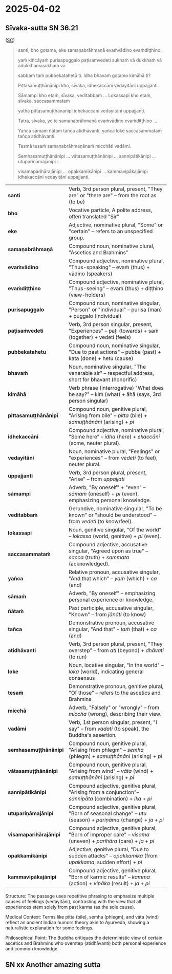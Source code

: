 #+draft: t

* 2025-04-02
** Sīvaka-sutta SN 36.21

([[https://suttacentral.net/sn36.21/pli/ms][SC]])

#+begin_quote
santi, bho gotama, eke samaṇabrāhmaṇā evaṁvādino evaṁdiṭṭhino: 

yaṁ kiñcāyaṁ purisapuggalo paṭisaṁvedeti sukhaṁ vā dukkhaṁ vā adukkhamasukhaṁ vā

sabbaṁ taṁ pubbekatahetū ti. Idha bhavaṁ gotamo kimāhā ti?

Pittasamuṭṭhānānipi kho, sīvaka, idhekaccāni vedayitāni uppajjanti.

Sāmampi kho etaṁ, sīvaka, veditabbaṁ ... Lokassapi kho etaṁ, sīvaka, saccasammataṁ

yathā pittasamuṭṭhānānipi idhekaccāni vedayitāni uppajjanti. 

Tatra, sīvaka, ye te samaṇabrāhmaṇā evaṁvādino evaṁdiṭṭhino ...

Yañca sāmaṁ ñātaṁ tañca atidhāvanti, yañca loke saccasammataṁ tañca atidhāvanti.

Tasmā tesaṁ samaṇabrāhmaṇānaṁ micchāti vadāmi.

Semhasamuṭṭhānānipi … vātasamuṭṭhānānipi … sannipātikānipi … utupariṇāmajānipi …

visamaparihārajānipi … opakkamikānipi … kammavipākajānipi idhekaccāni vedayitāni uppajjanti.
#+end_quote

| *santi*           | Verb, 3rd person plural, present, "They are" or "there are" -- from the root as (to be) |
| *bho*             | Vocative particle, A polite address, often translated "Sir"  |
| *eke*             | Adjective, nominative plural, "Some" or "certain" -- refers to an unspecified group.|
| *samaṇabrāhmaṇā*  | Compound noun, nominative plural, "Ascetics and Brahmins" |
| *evaṁvādino*      | Compound adjective, nominative plural, "Thus-speaking" -- evaṁ (thus) + vādino (speakers) |
| *evaṁdiṭṭhino*    | Compound adjective, nominative plural, "Thus-seeing" -- evaṁ (thus) + diṭṭhino (view-holders)  |
| *purisapuggalo*   | Compound noun, nominative singular, "Person" or "individual" -- purisa (man) + puggalo (individual) |
| *paṭisaṁvedeti*   | Verb, 3rd person singular, present, "Experiences" -- paṭi (towards) + saṁ (together) + vedeti (feels)|
| *pubbekatahetu*   | Compound noun, nominative singular, "Due to past actions" -- pubbe (past) + kata (done) + hetu (cause)  |
| *bhavaṁ*          | Noun, nominative singular, "The venerable sir" -- respectful address, short for bhavant (honorific)          |
| *kimāhā*          | Verb phrase (interrogative) "What does he say?" -- kiṁ (what) + āhā (says, 3rd person singular)      |
| *pittasamuṭṭhānānipi*  | Compound noun, genitive plural, "Arising from bile" -- /pitta/ (bile) + /samuṭṭhānāni/ (arising) + /pi/ |
| *idhekaccāni*          | Compound adjective, nominative plural, "Some here" -- /idha/ (here) + /ekaccāni/ (some, neuter plural).  |
| *vedayitāni*           | Noun, nominative plural, "Feelings" or "experiences" -- from /vedeti/ (to feel), neuter plural.  |
| *uppajjanti*           | Verb, 3rd person plural, present, "Arise" -- from /uppajjati/           |
| *sāmampi*              | Adverb, "By oneself" + "even" -- /sāmaṁ/ (oneself) + /pi/ (even), emphasizing personal knowledge. |
| *veditabbaṁ*           | Gerundive, nominative singular, "To be known" or "should be understood" -- from /vedeti/ (to know/feel).                  |
| *lokassapi*            | Noun, genitive singular, "Of the world" -- /lokassa/ (world, genitive) + /pi/ (even).                     |
| *saccasammataṁ*        | Compound adjective, accusative singular, "Agreed upon as true" -- /sacca/ (truth) + /sammata/ (acknowledged).       |
| *yañca*                | Relative pronoun, accusative singular, "And that which" -- /yaṁ/ (which) + /ca/ (and)    |
| *sāmaṁ*                | Adverb, "By oneself" -- emphasizing personal experience or knowledge.                             |
| *ñātaṁ*                | Past participle, accusative singular, "Known" -- from /jānāti/ (to know)         |
| *tañca*                | Demonstrative pronoun, accusative singular, "And that" -- /taṁ/ (that) + /ca/ (and)         |
| *atidhāvanti*          | Verb, 3rd person plural, present, "They overstep" -- from /ati/ (beyond) + /dhāvati/ (to run)  |
| *loke*                 | Noun, locative singular, "In the world" -- /loka/ (world), indicating general consensus         |
| *tesaṁ*                | Demonstrative pronoun, genitive plural, "Of those" -- refers to the ascetics and Brahmins           |
| *micchā*               | Adverb, "Falsely" or "wrongly" -- from /miccha/ (wrong), describing their view.               |
| *vadāmi*               | Verb, 1st person singular, present, "I say" -- from /vadati/ (to speak), the Buddha's assertion.        |
| *semhasamuṭṭhānānipi*  | Compound noun, genitive plural, "Arising from phlegm" -- /semha/ (phlegm) + /samuṭṭhānāni/ (arising) + /pi/     |
| *vātasamuṭṭhānānipi*   | Compound noun, genitive plural, "Arising from wind" -- /vāta/ (wind) + /samuṭṭhānāni/ (arising) + /pi/         |
| *sannipātikānipi*      | Compound adjective, genitive plural, "Arising from a conjunction"-- /sannipāta/ (combination) + /ika/ + /pi/       |
| *utupariṇāmajānipi*    | Compound adjective, genitive plural, "Born of seasonal change" -- /utu/ (season) + /pariṇāma/ (change) + /ja/ + /pi/ |
| *visamaparihārajānipi* | Compound adjective, genitive plural, "Born of improper care" -- /visama/ (uneven) + /parihāra/ (care) + /ja/ + /pi/  |
| *opakkamikānipi*       | Adjective, genitive plural, "Due to sudden attacks" -- /opakkamika/ (from /upakkama/, sudden effort) + /pi/ |
| *kammavipākajānipi*    | Compound adjective, genitive plural, "Born of karmic results" -- /kamma/ (action) + /vipāka/ (result) + /ja/ + /pi/  |


Structure: The passage uses repetitive phrasing to emphasize multiple causes of feelings (vedayitāni), 
contrasting with the view that all experiences stem solely from past karma (as the sole cause).

Medical Context: Terms like pitta (bile), semha (phlegm), and vāta (wind) reflect an ancient Indian 
humors theory akin to Ayurveda, showing a naturalistic explanation for some feelings.

Philosophical Point: The Buddha critiques the deterministic view of certain ascetics and Brahmins 
who overstep (atidhāvanti) both personal experience and common knowledge.

** SN xx Another amazing sutta


